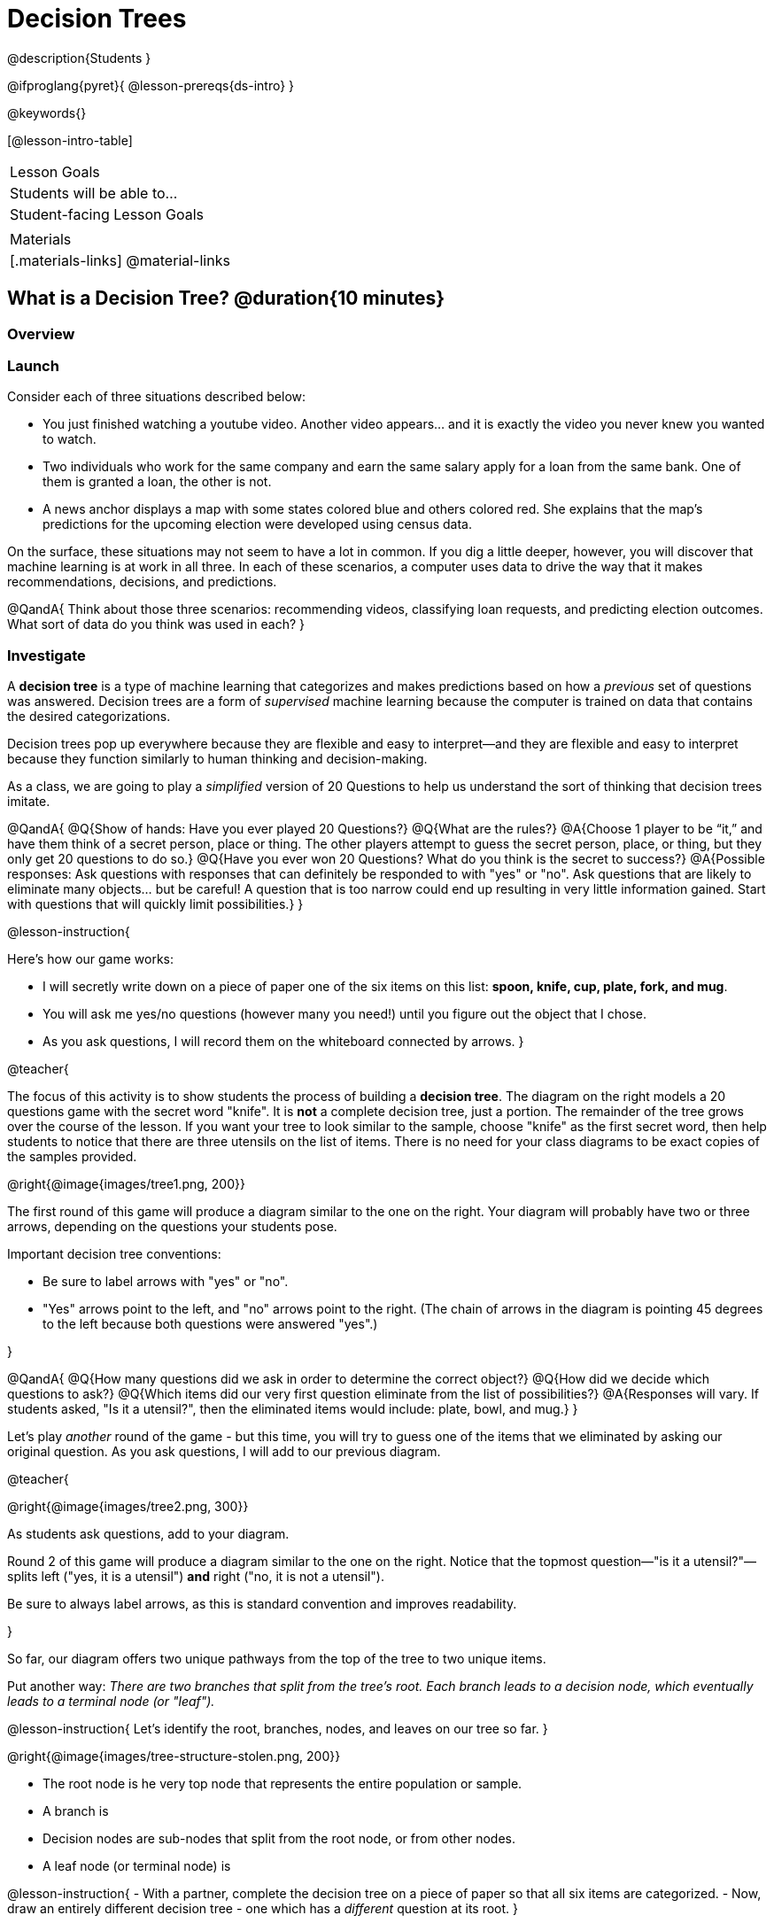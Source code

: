 = Decision Trees

@description{Students }

@ifproglang{pyret}{
@lesson-prereqs{ds-intro}
}

@keywords{}

[@lesson-intro-table]
|===
| Lesson Goals
| Students will be able to...



| Student-facing Lesson Goals
|


| Materials
|[.materials-links]
@material-links


|===

== What is a Decision Tree? @duration{10 minutes}

=== Overview

=== Launch

Consider each of three situations described below:

- You just finished watching a youtube video. Another video appears... and it is exactly the video you never knew you wanted to watch.
- Two individuals who work for the same company and earn the same salary apply for a loan from the same bank. One of them is granted a loan, the other is not.
- A news anchor displays a map with some states colored blue and others colored red. She explains that the map's predictions for the upcoming election were developed using census data.

On the surface, these situations may not seem to have a lot in common. If you dig a little deeper, however, you will discover that machine learning is at work in all three. In each of these scenarios, a computer uses data to drive the way that it makes recommendations, decisions, and predictions.

@QandA{
Think about those three scenarios: recommending videos, classifying loan requests, and predicting election outcomes. What sort of data do you think was used in each?
}


=== Investigate

A *decision tree* is a type of machine learning that categorizes and makes predictions based on how a __previous__ set of questions was answered. Decision trees are a form of __supervised__ machine learning because the computer is trained on data that contains the desired categorizations.

Decision trees pop up everywhere because they are flexible and easy to interpret—and they are flexible and easy to interpret because they function similarly to human thinking and decision-making.

As a class, we are going to play a __simplified__ version of 20 Questions to help us understand the sort of thinking that decision trees imitate.

@QandA{
@Q{Show of hands: Have you ever played 20 Questions?}
@Q{What are the rules?}
@A{Choose 1 player to be “it,” and have them think of a secret person, place or thing. The other players attempt to guess the secret person, place, or thing, but they only get 20 questions to do so.}
@Q{Have you ever won 20 Questions? What do you think is the secret to success?}
@A{Possible responses: Ask questions with responses that can definitely be responded to with "yes" or "no". Ask questions that are likely to eliminate many objects... but be careful! A question that is too narrow could end up resulting in very little information gained. Start with questions that will quickly limit possibilities.}
}

@lesson-instruction{

Here's how our game works:

- I will secretly write down on a piece of paper one of the six items on this list: *spoon, knife, cup, plate, fork, and mug*.

- You will ask me yes/no questions (however many you need!) until you figure out the object that I chose.

- As you ask questions, I will record them on the whiteboard connected by arrows.
}

@teacher{

The focus of this activity is to show students the process of building a *decision tree*. The diagram on the right models a 20 questions game with the secret word "knife". It is *not* a complete decision tree, just a portion. The remainder of the tree grows over the course of the lesson. If you want your tree to look similar to the sample, choose "knife" as the first secret word, then help students to notice that there are three utensils on the list of items.  There is no need for your class diagrams to be exact copies of the samples provided.

@right{@image{images/tree1.png, 200}}


The first round of this game will produce a diagram similar to the one on the right. Your diagram will probably have two or three arrows, depending on the questions your students pose.

Important decision tree conventions:

- Be sure to label arrows with "yes" or "no".

- "Yes" arrows point to the left, and "no" arrows point to the right. (The chain of arrows in the diagram is pointing 45 degrees to the left because both questions were answered "yes".)

}

@QandA{
@Q{How many questions did we ask in order to determine the correct object?}
@Q{How did we decide which questions to ask?}
@Q{Which items did our very first question eliminate from the list of possibilities?}
@A{Responses will vary. If students asked, "Is it a utensil?", then the eliminated items would include: plate, bowl, and mug.}
}

Let's play _another_ round of the game - but this time, you will try to guess one of the items that we eliminated by asking our original question. As you ask questions, I will add to our previous diagram.

@teacher{

@right{@image{images/tree2.png, 300}}

As students ask questions, add to your diagram.

Round 2 of this game will produce a diagram similar to the one on the right. Notice that the topmost question—"is it a utensil?"—splits left ("yes, it is a utensil") *and* right ("no, it is not a utensil").

Be sure to always label arrows, as this is standard convention and improves readability.

}

So far, our diagram offers two unique pathways from the top of the tree to two unique items.

Put another way: __There are two branches that split from the tree's root. Each branch leads to a decision node, which eventually leads to a terminal node (or "leaf").__

@lesson-instruction{
Let's identify the root, branches, nodes, and leaves on our tree so far.
}

@right{@image{images/tree-structure-stolen.png, 200}}

- The root node is he very top node that represents the entire population or sample.
- A branch is
- Decision nodes are sub-nodes that split from the root node, or from other nodes.
- A leaf node (or terminal node) is



@lesson-instruction{
- With a partner, complete the decision tree on a piece of paper so that all six items are categorized.
- Now, draw an entirely different decision tree - one which has a __different__ question at its root.
}

@teacher{

@right{@image{images/tree3.png, 350}}

One possible completed tree is on the right.

To create a different tree, students can start with any of the questions from levels 2 or 3, or they can generate an entirely different starting question.

As students finish, invite them to draw their trees on the board. Ideally, you will have a wide assortment of trees! If students are not developing interesting trees, urge them to think of *entirely* different questions than those posed in the sample tree.

}

@QandA{
@Q{After looking at the decision trees of your classmates: What do these trees all have in common? How are they different?}
@A{Answers will vary. Each tree will have twice as many branches as nodes. Many trees will have the same number of nodes, although probably not all. Many questions asked will likely be the same, but not every question.}
@Q{Are all of the trees equally efficient?}
@A{The trees are probably similarly efficient, requiring either five or six nodes, including the root. Five nodes is more efficient than six.}
}

You might be wondering: Would it be possible to make this tree any more efficient? If so, why not?!

Let's think about and test two possible trees: the one on the left is more efficient, and the one on the right is less efficient.


@QandA{
@Q{What do you Notice and Wonder about these decision trees?}
@A{Possible response: They are different because the "not flat" branch ends on the efficient tree terminates with "mug or cup".}
@Q{Are the two trees equally accurate? Explain.}
@A{The tree with four nodes cannot label the six listed items with 100% accuracy. It cannot distinguish between "cup" and "mug".}
}

As we increase the tree's efficiency, we can lose accuracy. Conversely, if we focus *too* much on accuracy - making our decision trees bigger and more complex - we risk __overfitting__. Overfitting happens when we teach a model the specific quirks of one particular dataset, preventing it from making reliable predictions about new data.

@QandA{
@Q{How will the decision tree on the right label the following items: (a) knife, (b) chopstick, and (c) spork?}
@A{The tree will label a knife as a knife; it will not know what to do with a chopstick... maybe it's a mug?; and it will call a spork a fork!}
}

Decision trees can accurately label and categorize the inputs that they are trained to label and categorize! This tree—which was 100% accurate on the trained dataset—falters when we offer it inputs that are either *unknown*, like the chopstick, or *ambiguous*, like the spork. In both instances, the tree offers up its best guess at a label. __The only way this tree stands a chance of correctly identifying a chopstick or a spork is if we offer it more training!__


=== Synthesize


As we built our decision trees, we were able to draw on everything we know about every knife, spoon, spork, plate, bowl or mug that we have ever seen. If you were asked to create a decision tree to identify common animals or foods, you could probably do that without much difficulty.

Computers, however, build decision trees using only the data we provide... and that data can sometimes be messy. As a result, we may end up with models that are not 100% accurate.

Imagine that you are tasked with building a decision tree that can determine an iris' species (_setosa_, _virginica_, and _versicolor_) based on the measurements of 150 different plants' sepal length, sepal width, petal length, and petal width. It would be far more challenging to build this tree than the one we just made that classifies common tableware.

@center{@image{images/iris-data.png}}

(British statistician and biologist Ronald Fisher first published his findings about the Iris Dataset in 1936. Today, this dataset is considered a go-to example dataset useful for illustrating a wide range of problems in data science and machine learning.)


== Decision Trees from Training Datasets

=== Launch

We have already built some extremely simple decision trees. We have a sense of the heirarchical structure, flexibility, and versatility of decision trees. We know that decision trees sometimes fail when provided with ambiguous or unknown data. We understand the risk of overfitting our data (building a model that can only succeed on narrow set of data).

We have *not* yet considered how useful, powerful decision trees built from large datasets can make relatively accurate predictions, recommendations, and diagnoses.

The key to building an effective decision tree is to decide—at every level and every node—which attributes are the most informative ones to ask questions about.

...but how do we make such decisions?!

It turns out, there's an algorithm for that, and it's relatively straightforward.


=== Investigate

Have you ever done some online shopping—say, for a new pair of sneakers—only to discover that, for the next several days, advertisements for sneakers are lurking in every single corner of the internet that you visit?

Is it a coincidence? No.

We're going to create a decision tree that predicts whether or not different customers at an online store will purchase a video game or not.

To do so, we will train the computer using the dataset below (also available on @handout{decision-tree-data.adoc}), which tells us which app (tiktok, youtube, and facebook) six different individuals prefer.

@QandA{
@Q{What do you Notice about the dataset below? What do you wonder?}
@Q{Can you foresee any problems with making a decision tree based on this dataset? If so, what are they?}
@A{Responses will vary.}
}

[cols="1,5,5,5", stripes="none", options="header"]
|===

| 	| sex		| age	| app
| 1 | female 	| 16 	| tiktok
| 2 | female 	| 24	| youtube
| 3 | male		| 33	| facebook
| 4 | female 	| 35	| youtube
| 5 | male 		| 12 	| tiktok
| 6 | male	 	| 13 	| tiktok

|===

One problem with this dataset is that __age is continuous__. That won’t work! We need to break these ages down into two different groups - which will become two different __branches__ that grow out of a __decision node__. *For now, let’s agree that anyone below 20 is young and anyone 20 or above is an adult.*

There are two possible questions we could use at the root of our decision tree are:

- Is this individual male or female?
- Is this individual young or an adult?

It’s our job to figure out which question we should ask first. But how?

@lesson-instruction{
- As you complete @printable-exercise{which-question.adoc} you will create two different __decision stumps__.
- When you are finished with @printable-exercise{which-question.adoc}, you will be ready to build the most efficient and accurate decision tree possible!
- Be prepared to share with the class which decision attribute belongs at the root of the tree.
}

@teacher{
Once students have finished, invite them to share which attribute they selected for the tree's root node. Have a few students defend their decision.
}

Great! We know how to *begin* our tree. Let's build the rest, then test it to see if our tree makes accurate and useful predictions.

@lesson-instruction{
- Complete the first section @printable-exercise{build-and-test.adoc}, then let's share the rules we developed.
- "Test the Tree" by completing the second section of @printable-exercise{build-and-test.adoc}.
- Get some additional practice with decision stumps on the third section of the page.
}

=== Synthesize

- synthesize Q1
- synthesize Q2
- synthesize Q3
